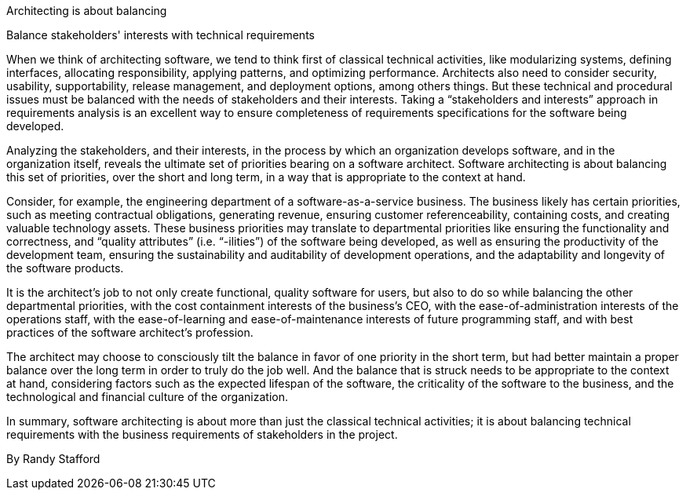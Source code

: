 ﻿Architecting is about balancing

Balance stakeholders' interests with technical requirements

When we think of architecting software, we tend to think first of classical technical activities, like modularizing systems, defining interfaces, allocating responsibility, applying patterns, and optimizing performance.  Architects also need to consider security, usability, supportability, release management, and deployment options, among others things.  But these technical and procedural issues must be balanced with the needs of stakeholders and their interests. Taking a “stakeholders and interests” approach in requirements analysis is an excellent way to ensure completeness of requirements specifications for the software being developed.

Analyzing the stakeholders, and their interests, in the process by which an organization develops software, and in the organization itself, reveals the ultimate set of priorities bearing on a software architect. Software architecting is about balancing this set of priorities, over the short and long term, in a way that is appropriate to the context at hand.

Consider, for example, the engineering department of a software-as-a-service business. The business likely has certain priorities, such as meeting contractual obligations, generating revenue, ensuring customer referenceability, containing costs, and creating valuable technology assets. These business priorities may translate to departmental priorities like ensuring the functionality and correctness, and “quality attributes” (i.e. “-ilities”) of the software being developed, as well as ensuring the productivity of the development team, ensuring the sustainability and auditability of development operations, and the adaptability and longevity of the software products.

It is the architect’s job to not only create functional, quality software for users, but also to do so while balancing the other departmental priorities, with the cost containment interests of the business’s CEO, with the ease-of-administration interests of the operations staff, with the ease-of-learning and ease-of-maintenance interests of future programming staff, and with best practices of the software architect’s profession.

The architect may choose to consciously tilt the balance in favor of one priority in the short term, but had better maintain a proper balance over the long term in order to truly do the job well. And the balance that is struck needs to be appropriate to the context at hand, considering factors such as the expected lifespan of the software, the criticality of the software to the business, and the technological and financial culture of the organization.

In summary, software architecting is about more than just the classical technical activities; it is about balancing technical requirements with the business requirements of stakeholders in the project.


By Randy Stafford
